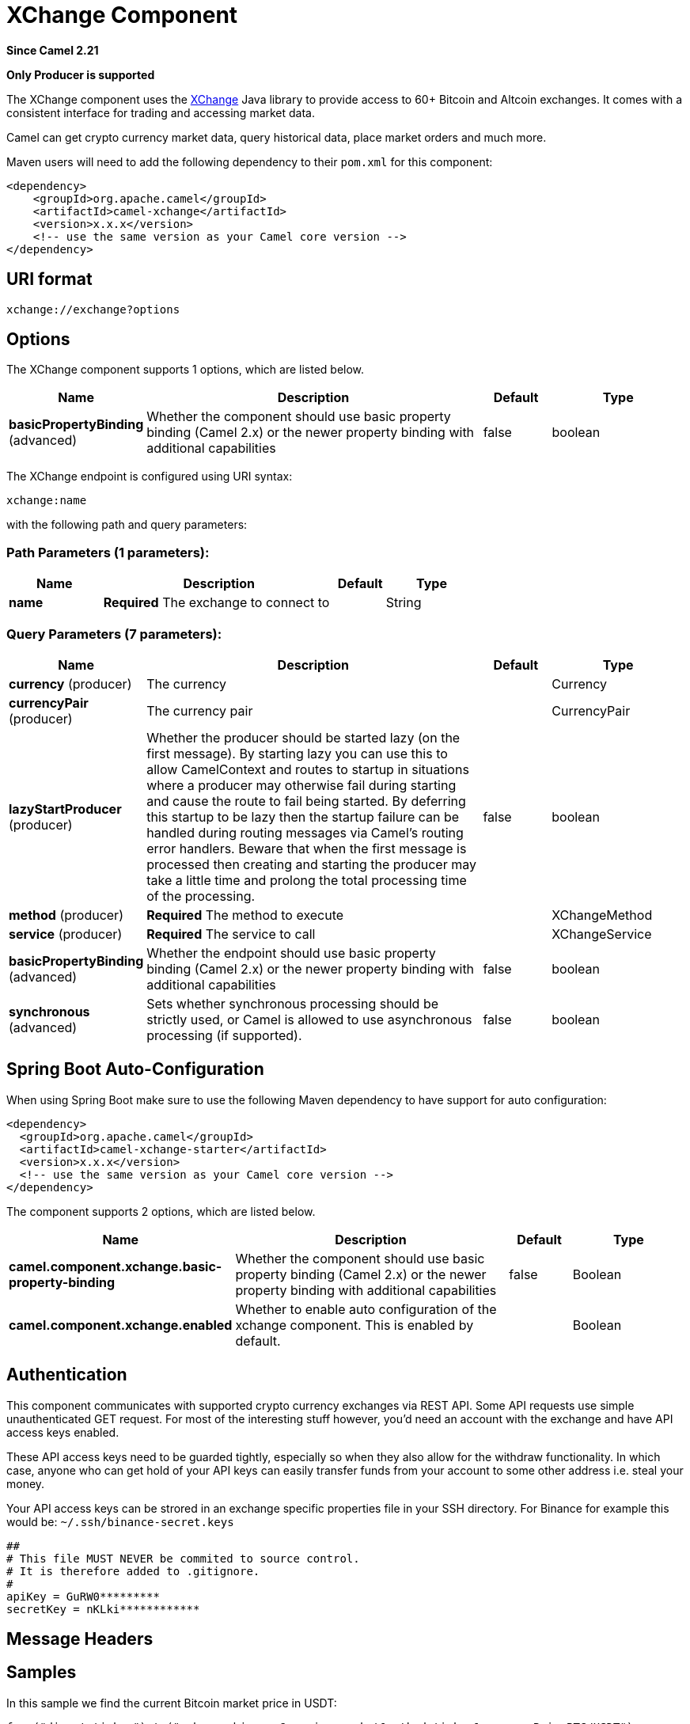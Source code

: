 [[xchange-component]]
= XChange Component

*Since Camel 2.21*

// HEADER START
*Only Producer is supported*
// HEADER END

The XChange component uses the https://knowm.org/open-source/xchange/[XChange] Java library to provide access to 60+ Bitcoin and Altcoin exchanges.
It comes with a consistent interface for trading and accessing market data. 

Camel can get crypto currency market data, query historical data, place market orders and much more.

Maven users will need to add the following dependency to their `pom.xml`
for this component:

[source,xml]
------------------------------------------------------------
<dependency>
    <groupId>org.apache.camel</groupId>
    <artifactId>camel-xchange</artifactId>
    <version>x.x.x</version>
    <!-- use the same version as your Camel core version -->
</dependency>
------------------------------------------------------------

== URI format

[source,java]
---------------------------------
xchange://exchange?options
---------------------------------

== Options

// component options: START
The XChange component supports 1 options, which are listed below.



[width="100%",cols="2,5,^1,2",options="header"]
|===
| Name | Description | Default | Type
| *basicPropertyBinding* (advanced) | Whether the component should use basic property binding (Camel 2.x) or the newer property binding with additional capabilities | false | boolean
|===
// component options: END

// endpoint options: START
The XChange endpoint is configured using URI syntax:

----
xchange:name
----

with the following path and query parameters:

=== Path Parameters (1 parameters):


[width="100%",cols="2,5,^1,2",options="header"]
|===
| Name | Description | Default | Type
| *name* | *Required* The exchange to connect to |  | String
|===


=== Query Parameters (7 parameters):


[width="100%",cols="2,5,^1,2",options="header"]
|===
| Name | Description | Default | Type
| *currency* (producer) | The currency |  | Currency
| *currencyPair* (producer) | The currency pair |  | CurrencyPair
| *lazyStartProducer* (producer) | Whether the producer should be started lazy (on the first message). By starting lazy you can use this to allow CamelContext and routes to startup in situations where a producer may otherwise fail during starting and cause the route to fail being started. By deferring this startup to be lazy then the startup failure can be handled during routing messages via Camel's routing error handlers. Beware that when the first message is processed then creating and starting the producer may take a little time and prolong the total processing time of the processing. | false | boolean
| *method* (producer) | *Required* The method to execute |  | XChangeMethod
| *service* (producer) | *Required* The service to call |  | XChangeService
| *basicPropertyBinding* (advanced) | Whether the endpoint should use basic property binding (Camel 2.x) or the newer property binding with additional capabilities | false | boolean
| *synchronous* (advanced) | Sets whether synchronous processing should be strictly used, or Camel is allowed to use asynchronous processing (if supported). | false | boolean
|===
// endpoint options: END
// spring-boot-auto-configure options: START
== Spring Boot Auto-Configuration

When using Spring Boot make sure to use the following Maven dependency to have support for auto configuration:

[source,xml]
----
<dependency>
  <groupId>org.apache.camel</groupId>
  <artifactId>camel-xchange-starter</artifactId>
  <version>x.x.x</version>
  <!-- use the same version as your Camel core version -->
</dependency>
----


The component supports 2 options, which are listed below.



[width="100%",cols="2,5,^1,2",options="header"]
|===
| Name | Description | Default | Type
| *camel.component.xchange.basic-property-binding* | Whether the component should use basic property binding (Camel 2.x) or the newer property binding with additional capabilities | false | Boolean
| *camel.component.xchange.enabled* | Whether to enable auto configuration of the xchange component. This is enabled by default. |  | Boolean
|===
// spring-boot-auto-configure options: END


== Authentication

This component communicates with supported crypto currency exchanges via REST API. Some API requests use simple unauthenticated GET request. 
For most of the interesting stuff however, you'd need an account with the exchange and have API access keys enabled.

These API access keys need to be guarded tightly, especially so when they also allow for the withdraw functionality. 
In which case, anyone who can get hold of your API keys can easily transfer funds from your account to some other address i.e. steal your money.   

Your API access keys can be strored in an exchange specific properties file in your SSH directory.
For Binance for example this would be: `~/.ssh/binance-secret.keys`

----
##
# This file MUST NEVER be commited to source control. 
# It is therefore added to .gitignore. 
#
apiKey = GuRW0*********
secretKey = nKLki************
----

== Message Headers

[TODO]

== Samples

In this sample we find the current Bitcoin market price in USDT:

[source,java]
---------------------------------------------------------------------------------------------
from("direct:ticker").to("xchange:binance?service=market&method=ticker&currencyPair=BTC/USDT")
---------------------------------------------------------------------------------------------
